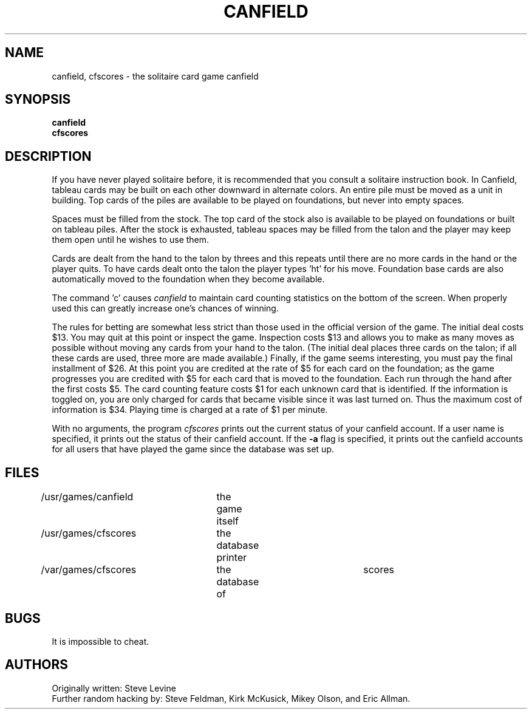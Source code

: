 .\" Copyright (c) 1983, 1993
.\"	The Regents of the University of California.  All rights reserved.
.\"
.\" Redistribution and use in source and binary forms, with or without
.\" modification, are permitted provided that the following conditions
.\" are met:
.\" 1. Redistributions of source code must retain the above copyright
.\"    notice, this list of conditions and the following disclaimer.
.\" 2. Redistributions in binary form must reproduce the above copyright
.\"    notice, this list of conditions and the following disclaimer in the
.\"    documentation and/or other materials provided with the distribution.
.\" 3. All advertising materials mentioning features or use of this software
.\"    must display the following acknowledgement:
.\"	This product includes software developed by the University of
.\"	California, Berkeley and its contributors.
.\" 4. Neither the name of the University nor the names of its contributors
.\"    may be used to endorse or promote products derived from this software
.\"    without specific prior written permission.
.\"
.\" THIS SOFTWARE IS PROVIDED BY THE REGENTS AND CONTRIBUTORS ``AS IS'' AND
.\" ANY EXPRESS OR IMPLIED WARRANTIES, INCLUDING, BUT NOT LIMITED TO, THE
.\" IMPLIED WARRANTIES OF MERCHANTABILITY AND FITNESS FOR A PARTICULAR PURPOSE
.\" ARE DISCLAIMED.  IN NO EVENT SHALL THE REGENTS OR CONTRIBUTORS BE LIABLE
.\" FOR ANY DIRECT, INDIRECT, INCIDENTAL, SPECIAL, EXEMPLARY, OR CONSEQUENTIAL
.\" DAMAGES (INCLUDING, BUT NOT LIMITED TO, PROCUREMENT OF SUBSTITUTE GOODS
.\" OR SERVICES; LOSS OF USE, DATA, OR PROFITS; OR BUSINESS INTERRUPTION)
.\" HOWEVER CAUSED AND ON ANY THEORY OF LIABILITY, WHETHER IN CONTRACT, STRICT
.\" LIABILITY, OR TORT (INCLUDING NEGLIGENCE OR OTHERWISE) ARISING IN ANY WAY
.\" OUT OF THE USE OF THIS SOFTWARE, EVEN IF ADVISED OF THE POSSIBILITY OF
.\" SUCH DAMAGE.
.\"
.\"	@(#)canfield.6	8.1 (Berkeley) 5/31/93
.\" $FreeBSD$
.\"
.TH CANFIELD 6 "May 31, 1993"
.UC 5
.SH NAME
canfield, cfscores \- the solitaire card game canfield
.SH SYNOPSIS
.B canfield
.br
.B cfscores
.SH DESCRIPTION
If you have never played solitaire before, it is recommended
that you consult a solitaire instruction book. In
Canfield, tableau cards may be built on each other downward
in alternate colors. An entire pile must be moved as a unit
in building. Top cards of the piles are available 
to be played on foundations, but never into empty spaces.
.PP
Spaces must be filled from the stock. The top card of
the stock also is available to be played on foundations or
built on tableau piles. After the stock is exhausted,
tableau spaces may be filled from the talon and the player may
keep them open until he wishes to use them.
.PP
Cards are dealt from the hand to the talon by threes
and this repeats until there are no more cards in the hand
or the player quits. To have cards dealt onto the talon the
player types 'ht' for his move. Foundation base cards are
also automatically moved to the foundation when they become
available.
.PP
The command 'c' causes
.I canfield
to maintain card counting statistics
on the bottom of the screen. 
When properly used this can greatly increase one's chances of 
winning.
.PP
The rules for betting are somewhat less strict than
those used in the official version of the game.
The initial deal costs $13.
You may quit at this point or inspect the game.
Inspection costs $13 and allows you to make as many
moves as possible without moving any cards from your hand
to the talon.
(The initial deal places three cards on the talon;
if all these cards are used,
three more are made available.)
Finally, if the game seems interesting,
you must pay the final installment of $26.
At this point you are
credited at the rate of $5 for each card on the foundation;
as the game progresses you are credited with $5 for each
card that is moved to the foundation.
Each run through the hand after the first costs $5.
The card counting feature
costs $1 for each unknown card that is identified.
If the information is toggled on,
you are only charged for cards
that became visible since it was last turned on.
Thus the maximum cost of information is $34.
Playing time is charged at a rate of $1 per minute.
.PP
With no arguments, the program
.I cfscores
prints out the current status of your canfield account.
If a user name is specified,
it prints out the status of their canfield account.
If the
.B \-a
flag is specified,
it prints out the canfield accounts for all users that have
played the game since the database was set up.
.SH FILES
/usr/games/canfield	the game itself
.br
/usr/games/cfscores	the database printer
.br
/var/games/cfscores	the database of	scores
.SH BUGS
It is impossible to cheat.
.SH AUTHORS
Originally written: Steve Levine
.br
Further random hacking by: Steve Feldman, Kirk McKusick, 
Mikey Olson, and Eric Allman.
